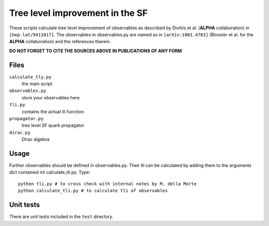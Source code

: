 ==================================
 Tree level improvement in the SF
==================================

These scripts calculate tree level improvement of observables as
described by Divitiis et al. (**ALPHA** collaboration) in
``[hep-lat/9411017]``. The observables in observables.py are named as
in ``[arXiv:1001.4783]`` (Blossier et al. for the **ALPHA**
collaboration) and the references therein.

**DO NOT FORGET TO CITE THE SOURCES ABOVE IN PUBLICATIONS OF ANY FORM**


Files
=====

``calculate_tly.py``
    the main script

``observables.py``
    store your observables here

``tli.py``
    contains the actual tli function

``propagator.py``
    tree level SF quark propagator

``dirac.py``
    Dirac algebra

Usage
=====

Further observables should be defined in observables.py.
Their tli can be calculated by adding them to the arguments dict
contained int calculate_tli.py. Type::

  python tli.py # to cross check with internal notes by M. della Morte
  python calculate_tli.py # to calculate tli of observables

Unit tests
==========

There are unit tests included in the ``test`` directory.
